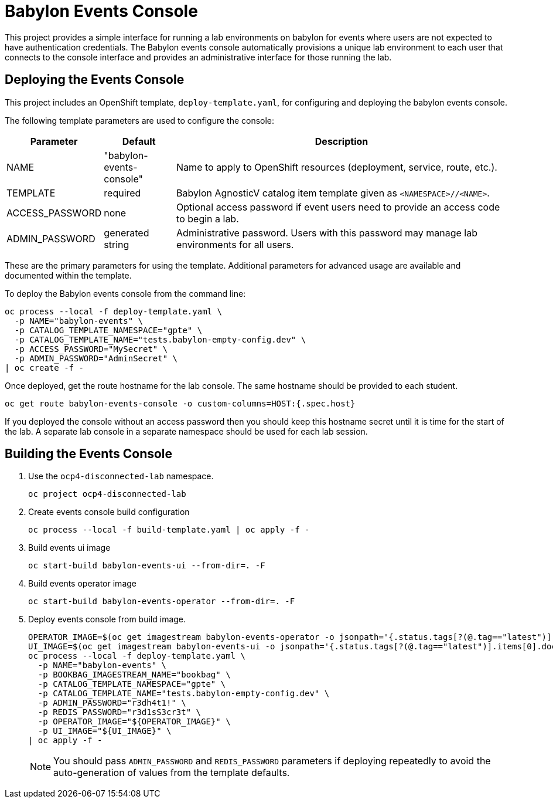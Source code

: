 # Babylon Events Console

This project provides a simple interface for running a lab environments on babylon for events where users are not expected to have authentication credentials.
The Babylon events console automatically provisions a unique lab environment to each user that connects to the console interface and provides an administrative interface for those running the lab.

## Deploying the Events Console

This project includes an OpenShift template, `deploy-template.yaml`, for configuring and deploying the babylon events console.

The following template parameters are used to configure the console:

[options="header",cols="1,2,10"]
|=======================
|Parameter |Default |Description
|NAME |"babylon-events-console" |
Name to apply to OpenShift resources (deployment, service, route, etc.).

|TEMPLATE |required |
Babylon AgnosticV catalog item template given as `<NAMESPACE>//<NAME>`.

|ACCESS_PASSWORD |none |
Optional access password if event users need to provide an access code to begin a lab.

|ADMIN_PASSWORD  |generated string |
Administrative password.
Users with this password may manage lab environments for all users.
|=======================

These are the primary parameters for using the template.
Additional parameters for advanced usage are available and documented within the template.

To deploy the Babylon events console from the command line:

--------------------------------------------------------------------------------
oc process --local -f deploy-template.yaml \
  -p NAME="babylon-events" \
  -p CATALOG_TEMPLATE_NAMESPACE="gpte" \
  -p CATALOG_TEMPLATE_NAME="tests.babylon-empty-config.dev" \
  -p ACCESS_PASSWORD="MySecret" \
  -p ADMIN_PASSWORD="AdminSecret" \
| oc create -f -
--------------------------------------------------------------------------------

Once deployed, get the route hostname for the lab console.
The same hostname should be provided to each student.

------------------------------------------------------------------------
oc get route babylon-events-console -o custom-columns=HOST:{.spec.host}
------------------------------------------------------------------------

If you deployed the console without an access password then you should keep this hostname secret until it is time for the start of the lab.
A separate lab console in a separate namespace should be used for each lab session.

## Building the Events Console

. Use the `ocp4-disconnected-lab` namespace.
+
------------------------------------------------------------
oc project ocp4-disconnected-lab
------------------------------------------------------------

. Create events console build configuration
+
------------------------------------------------------------
oc process --local -f build-template.yaml | oc apply -f -
------------------------------------------------------------

. Build events ui image
+
------------------------------------------------------------
oc start-build babylon-events-ui --from-dir=. -F
------------------------------------------------------------

. Build events operator image
+
------------------------------------------------------------
oc start-build babylon-events-operator --from-dir=. -F
------------------------------------------------------------

. Deploy events console from build image.
+
--------------------------------------------------------------------------------
OPERATOR_IMAGE=$(oc get imagestream babylon-events-operator -o jsonpath='{.status.tags[?(@.tag=="latest")].items[0].dockerImageReference}')
UI_IMAGE=$(oc get imagestream babylon-events-ui -o jsonpath='{.status.tags[?(@.tag=="latest")].items[0].dockerImageReference}')
oc process --local -f deploy-template.yaml \
  -p NAME="babylon-events" \
  -p BOOKBAG_IMAGESTREAM_NAME="bookbag" \
  -p CATALOG_TEMPLATE_NAMESPACE="gpte" \
  -p CATALOG_TEMPLATE_NAME="tests.babylon-empty-config.dev" \
  -p ADMIN_PASSWORD="r3dh4t1!" \
  -p REDIS_PASSWORD="r3d1sS3cr3t" \
  -p OPERATOR_IMAGE="${OPERATOR_IMAGE}" \
  -p UI_IMAGE="${UI_IMAGE}" \
| oc apply -f -
--------------------------------------------------------------------------------
+
NOTE: You should pass `ADMIN_PASSWORD` and `REDIS_PASSWORD` parameters if deploying repeatedly to avoid the auto-generation of values from the template defaults.
